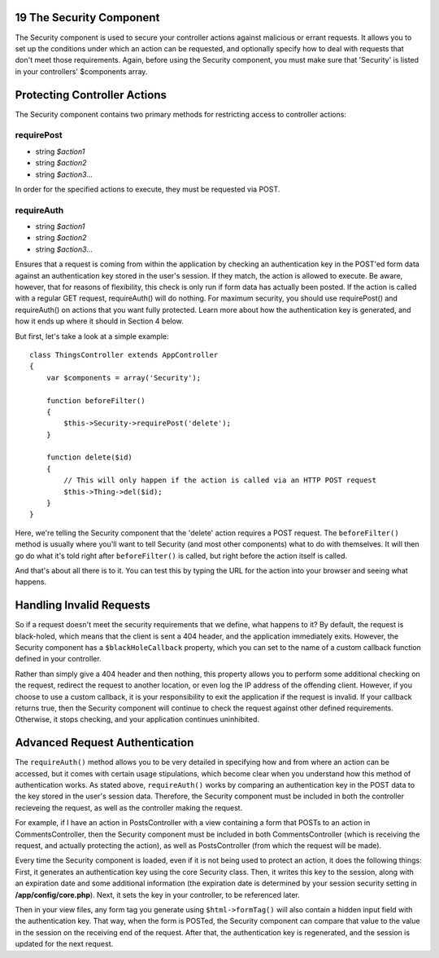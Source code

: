 19 The Security Component
-------------------------

The Security component is used to secure your controller actions against
malicious or errant requests. It allows you to set up the conditions
under which an action can be requested, and optionally specify how to
deal with requests that don't meet those requirements. Again, before
using the Security component, you must make sure that 'Security' is
listed in your controllers' $components array.

Protecting Controller Actions
-----------------------------

The Security component contains two primary methods for restricting
access to controller actions:

**requirePost**
~~~~~~~~~~~~~~~

-  string *$action1*
-  string *$action2*
-  string *$action3...*

In order for the specified actions to execute, they must be requested
via POST.

**requireAuth**
~~~~~~~~~~~~~~~

-  string *$action1*
-  string *$action2*
-  string *$action3...*

Ensures that a request is coming from within the application by checking
an authentication key in the POST'ed form data against an authentication
key stored in the user's session. If they match, the action is allowed
to execute. Be aware, however, that for reasons of flexibility, this
check is only run if form data has actually been posted. If the action
is called with a regular GET request, requireAuth() will do nothing. For
maximum security, you should use requirePost() and requireAuth() on
actions that you want fully protected. Learn more about how the
authentication key is generated, and how it ends up where it should in
Section 4 below.

But first, let's take a look at a simple example:

::

    class ThingsController extends AppController
    {
        var $components = array('Security');

        function beforeFilter()
        {
            $this->Security->requirePost('delete');
        }

        function delete($id)
        {
            // This will only happen if the action is called via an HTTP POST request
            $this->Thing->del($id);
        }
    }

Here, we're telling the Security component that the 'delete' action
requires a POST request. The ``beforeFilter()`` method is usually where
you'll want to tell Security (and most other components) what to do with
themselves. It will then go do what it's told right after
``beforeFilter()`` is called, but right before the action itself is
called.

And that's about all there is to it. You can test this by typing the URL
for the action into your browser and seeing what happens.

Handling Invalid Requests
-------------------------

So if a request doesn't meet the security requirements that we define,
what happens to it? By default, the request is black-holed, which means
that the client is sent a 404 header, and the application immediately
exits. However, the Security component has a ``$blackHoleCallback``
property, which you can set to the name of a custom callback function
defined in your controller.

Rather than simply give a 404 header and then nothing, this property
allows you to perform some additional checking on the request, redirect
the request to another location, or even log the IP address of the
offending client. However, if you choose to use a custom callback, it is
your responsibility to exit the application if the request is invalid.
If your callback returns true, then the Security component will continue
to check the request against other defined requirements. Otherwise, it
stops checking, and your application continues uninhibited.

Advanced Request Authentication
-------------------------------

The ``requireAuth()`` method allows you to be very detailed in
specifying how and from where an action can be accessed, but it comes
with certain usage stipulations, which become clear when you understand
how this method of authentication works. As stated above,
``requireAuth()`` works by comparing an authentication key in the POST
data to the key stored in the user's session data. Therefore, the
Security component must be included in both the controller recieveing
the request, as well as the controller making the request.

For example, if I have an action in PostsController with a view
containing a form that POSTs to an action in CommentsController, then
the Security component must be included in both CommentsController
(which is receiving the request, and actually protecting the action), as
well as PostsController (from which the request will be made).

Every time the Security component is loaded, even if it is not being
used to protect an action, it does the following things: First, it
generates an authentication key using the core Security class. Then, it
writes this key to the session, along with an expiration date and some
additional information (the expiration date is determined by your
session security setting in **/app/config/core.php**). Next, it sets the
key in your controller, to be referenced later.

Then in your view files, any form tag you generate using
``$html->formTag()`` will also contain a hidden input field with the
authentication key. That way, when the form is POSTed, the Security
component can compare that value to the value in the session on the
receiving end of the request. After that, the authentication key is
regenerated, and the session is updated for the next request.
